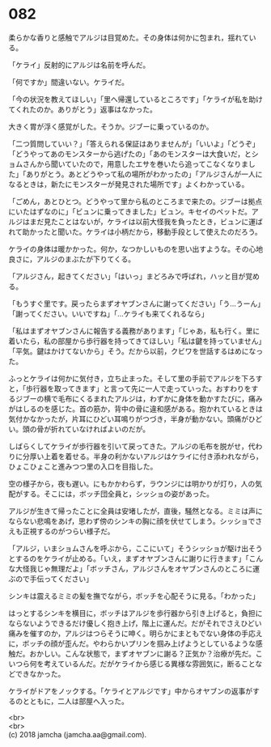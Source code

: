 #+OPTIONS: toc:nil
#+OPTIONS: \n:t

* 082

  柔らかな香りと感触でアルジは目覚めた。その身体は何かに包まれ，揺れている。

  「ケライ」反射的にアルジは名前を呼んだ。

  「何ですか」間違いない。ケライだ。

  「今の状況を教えてほしい」「里へ帰還しているところです」「ケライが私を助けてくれたのか。ありがとう」返事はなかった。

  大きく胃が浮く感覚がした。そうか。ジブーに乗っているのか。

  「二つ質問していい？」「答えられる保証はありませんが」「いいよ」「どうぞ」「どうやってあのモンスターから逃げたの」「あのモンスターは大食いだ，とショムさんから聞いていたので，用意したエサを巻いたら追ってこなくなりました」「ありがとう。あとどうやって私の場所がわかったの」「アルジさんが一人になるときは，新たにモンスターが発見された場所です」よくわかっている。

  「ごめん，あとひとつ。どうやって里から私のところまで来たの。ジブーは拠点にいたはずなのに」「ビュンに乗ってきました」ビュン。キセイのペットだ。アルジはまだ見たことはないが，ケライは以前大怪我を負ったとき，ビュンに運ばれて助かったと聞いた。ケライは小柄だから，移動手段として使えたのだろう。

  ケライの身体は暖かかった。何か，なつかしいものを思い出すような。その心地良さに，アルジのまぶたが下りてくる。

  「アルジさん，起きてください」「はいっ」まどろみで呼ばれ，ハッと目が覚める。

  「もうすぐ里です。戻ったらまずオヤブンさんに謝ってください」「う…うーん」「謝ってください。いいですね」「…ケライも来てくれるなら」

  「私はまずオヤブンさんに報告する義務があります」「じゃあ，私も行く。里に着いたら，私の部屋から歩行器を持ってきてほしい」「私は鍵を持っていません」「平気。鍵はかけてないから」そう。だから以前，クビワを世話するはめになった。

  ふっとケライは何かに気付き，立ち止まった。そして里の手前でアルジを下ろすと，「歩行器を取ってきます」と言って先に一人で走っていった。おすわりをするジブーの横で毛布にくるまれたアルジは，わずかに身体を動かすたびに，痛みがはしるのを感じた。首の筋か，背中の骨に違和感がある。抱かれているときは気付かなかったが，片耳にひどい耳鳴りがつづき，半身が動かない。頭痛がひどい。頭の骨が折れていなければよいのだが。

  しばらくしてケライが歩行器を引いて戻ってきた。アルジの毛布を脱がせ，代わりに分厚い上着を着せる。半身の利かないアルジはケライに付き添われながら，ひょこひょこと進みつつ里の入口を目指した。

  空の様子から，夜も遅い。にもかかわらず，ラウンジには明かりが灯り，人の気配がする。そこには，ボッチ団全員と，シッショの姿があった。

  アルジが生きて帰ったことに全員は安堵したが，直後，騒然となる。ミミは声にならない悲鳴をあげ，思わず傍のシンキの胸に顔を伏せてしまう。シッショでさえも正視するのがつらい様子だ。

  「アルジ，いまショムさんを呼ぶから，ここにいて」そうシッショが駆け出そうとするのをケライが止める。「いえ，まずオヤブンさんに謝りに行きます」「こんな大怪我じゃ無理だよ」「ボッチさん，アルジさんをオヤブンさんのところに運ぶので手伝ってください」

  シンキは震えるミミの髪を撫でながら，ボッチを心配そうに見る。「わかった」

  はっとするシンキを横目に，ボッチはアルジを歩行器から引き上げると，負担にならないようできるだけ優しく抱き上げ，階上に運んだ。だがそれでさえひどい痛みを催すのか，アルジはつらそうに呻く。明らかにまともでない身体の手応えに，ボッチの顔が歪んだ。やわらかいプリンを掴み上げようとしているような感触だ。おかしい。こんな状態で，まずオヤブンに謝る？正気か？治療が先だ。こいつら何を考えているんだ。だがケライから感じる異様な雰囲気に，断ることなどできなかった。

  ケライがドアをノックする。「ケライとアルジです」中からオヤブンの返事がするのとともに，二人は部屋へ入った。

  <br>
  <br>
  (c) 2018 jamcha (jamcha.aa@gmail.com).

  [[http://creativecommons.org/licenses/by-nc-sa/4.0/deed][file:http://i.creativecommons.org/l/by-nc-sa/4.0/88x31.png]]
